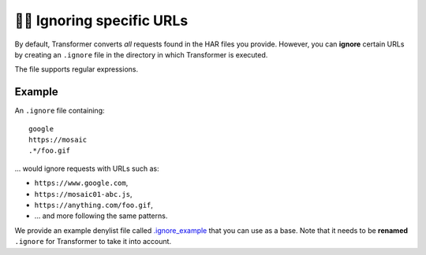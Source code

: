 .. _ignoring-urls:

🙈🙉 Ignoring specific URLs
===========================

By default, Transformer converts *all* requests found in the HAR files you
provide.
However, you can **ignore** certain URLs by creating an
``.ignore`` file in the directory in which Transformer is executed.

The file supports regular expressions.

Example
-------

An ``.ignore`` file containing::

   google
   https://mosaic
   .*/foo.gif

... would ignore requests with URLs such as:

- ``https://www.google.com``,
- ``https://mosaic01-abc.js``,
- ``https://anything.com/foo.gif``,
- ... and more following the same patterns.

We provide an example denylist file called `.ignore_example`_ that you can
use as a base.
Note that it needs to be **renamed** ``.ignore`` for Transformer to take it
into account.

.. _.ignore_example: https://github.com/zalando-incubator/Transformer/blob/master/transformer/.ignore_example
